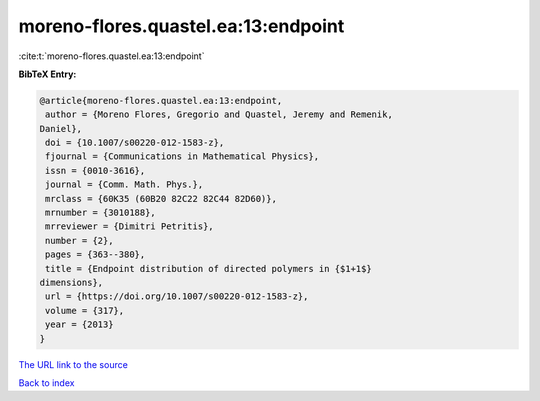 moreno-flores.quastel.ea:13:endpoint
====================================

:cite:t:`moreno-flores.quastel.ea:13:endpoint`

**BibTeX Entry:**

.. code-block:: bibtex

   @article{moreno-flores.quastel.ea:13:endpoint,
    author = {Moreno Flores, Gregorio and Quastel, Jeremy and Remenik,
   Daniel},
    doi = {10.1007/s00220-012-1583-z},
    fjournal = {Communications in Mathematical Physics},
    issn = {0010-3616},
    journal = {Comm. Math. Phys.},
    mrclass = {60K35 (60B20 82C22 82C44 82D60)},
    mrnumber = {3010188},
    mrreviewer = {Dimitri Petritis},
    number = {2},
    pages = {363--380},
    title = {Endpoint distribution of directed polymers in {$1+1$}
   dimensions},
    url = {https://doi.org/10.1007/s00220-012-1583-z},
    volume = {317},
    year = {2013}
   }

`The URL link to the source <ttps://doi.org/10.1007/s00220-012-1583-z}>`__


`Back to index <../By-Cite-Keys.html>`__
